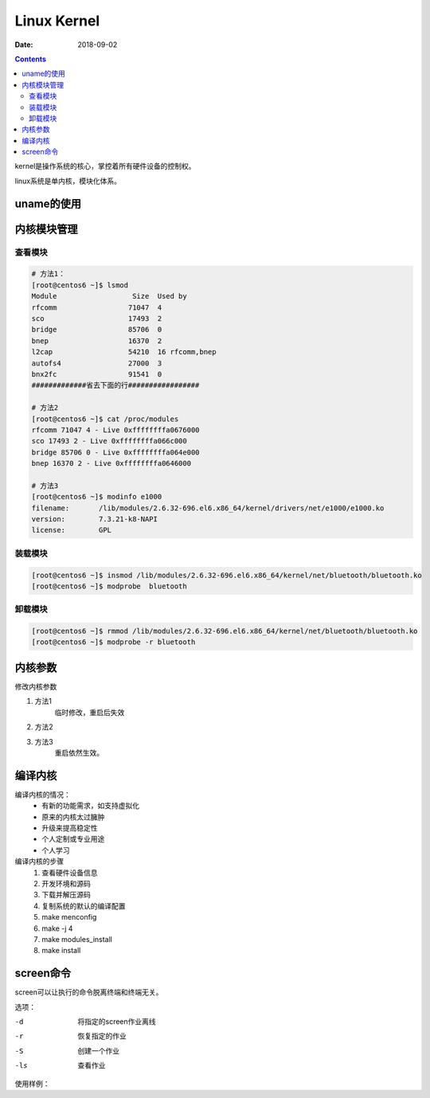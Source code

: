 .. _linux-base-kernel:

==========================================
Linux Kernel
==========================================

:Date: 2018-09-02

.. contents::

kernel是操作系统的核心，掌控着所有硬件设备的控制权。

linux系统是单内核，模块化体系。

uname的使用
==========================================

.. code-block:: bash
    :linenos:

    [root@centos6 ~]$ uname -a 
    Linux centos6.zzjlogin 2.6.32-696.el6.x86_64 #1 SMP Tue Mar 21 19:29:05 UTC 2017 x86_64 x86_64 x86_64 GNU/Linux
    [root@centos6 ~]$ uname -r 
    2.6.32-696.el6.x86_64
    [root@centos6 ~]$ uname -n 
    centos6.zzjlogin

内核模块管理
==========================================

查看模块
-------------------------------------------------

.. code-block:: bash 

    # 方法1：
    [root@centos6 ~]$ lsmod 
    Module                  Size  Used by
    rfcomm                 71047  4 
    sco                    17493  2 
    bridge                 85706  0 
    bnep                   16370  2 
    l2cap                  54210  16 rfcomm,bnep
    autofs4                27000  3 
    bnx2fc                 91541  0 
    #############省去下面的行#################

    # 方法2
    [root@centos6 ~]$ cat /proc/modules 
    rfcomm 71047 4 - Live 0xffffffffa0676000
    sco 17493 2 - Live 0xffffffffa066c000
    bridge 85706 0 - Live 0xffffffffa064e000
    bnep 16370 2 - Live 0xffffffffa0646000

    # 方法3 
    [root@centos6 ~]$ modinfo e1000
    filename:       /lib/modules/2.6.32-696.el6.x86_64/kernel/drivers/net/e1000/e1000.ko
    version:        7.3.21-k8-NAPI
    license:        GPL

装载模块
-------------------------------------------------

.. code-block:: bash

    [root@centos6 ~]$ insmod /lib/modules/2.6.32-696.el6.x86_64/kernel/net/bluetooth/bluetooth.ko 
    [root@centos6 ~]$ modprobe  bluetooth

卸载模块
-------------------------------------------------

.. code-block:: bash

    [root@centos6 ~]$ rmmod /lib/modules/2.6.32-696.el6.x86_64/kernel/net/bluetooth/bluetooth.ko 
    [root@centos6 ~]$ modprobe -r bluetooth

内核参数
==========================================

修改内核参数

1. 方法1
    临时修改，重启后失效

.. code-block:: bash
    :linenos:

    [root@centos6 ~]$ echo "1" > /proc/sys/net/ipv4/ip_forward
    
2. 方法2

.. code-block:: bash
    :linenos:

    [root@centos6 ~]$ sysctl -w  net.ipv4.ip_forward=1
    net.ipv4.ip_forward = 1

3. 方法3
    重启依然生效。

.. code-block:: bash
    :linenos:

    [root@centos6 ~]$ vim /etc/sysctl.conf 
    [root@centos6 ~]$ sysctl -p 


编译内核
==========================================

编译内核的情况：
    - 有新的功能需求，如支持虚拟化
    - 原来的内核太过臃肿
    - 升级来提高稳定性
    - 个人定制或专业用途
    - 个人学习

编译内核的步骤
    1. 查看硬件设备信息
    #. 开发环境和源码
    #. 下载并解压源码
    #. 复制系统的默认的编译配置
    #. make menconfig
    #. make -j 4 
    #. make modules_install 
    #. make install 

screen命令
==========================================

screen可以让执行的命令脱离终端和终端无关。

选项：

-d      将指定的screen作业离线
-r      恢复指定的作业
-S      创建一个作业
-ls     查看作业

使用样例：

.. code-block:: bash
    :linenos:

    # 创建一个test名字的
    [root@centos-155 ~]# screen -S test
    [detached from 14681.test]
    # 使用ctrl + a +d 来离线

    # 查看作业
    [root@centos-155 ~]# screen -ls 
    There is a screen on:
        14681.test	(Detached)
    1 Socket in /var/run/screen/S-root.
    # 恢复特定的作业
    [root@centos-155 ~]# screen -r test 
